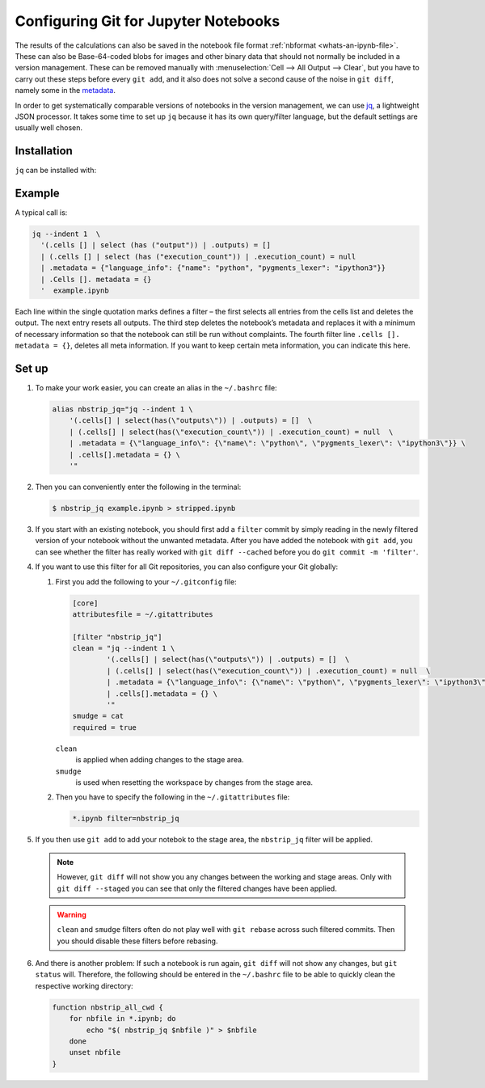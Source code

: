 .. SPDX-FileCopyrightText: 2020 Veit Schiele
..
.. SPDX-License-Identifier: BSD-3-Clause

Configuring Git for Jupyter Notebooks
=====================================

The results of the calculations can also be saved in the notebook file format
:ref:`nbformat <whats-an-ipynb-file>`. These can also be Base-64-coded blobs
for images and other binary data that should not normally be included in a
version management. These can be removed manually with :menuselection:`Cell -->
All Output --> Clear`, but you have to carry out these steps before every ``git
add``, and it also does not solve a second cause of the noise in ``git diff``,
namely some in the `metadata
<https://nbformat.readthedocs.io/en/latest/format_description.html#metadata>`_.

In order to get systematically comparable versions of notebooks in the version
management, we can use `jq <https://stedolan.github.io/jq/>`_, a lightweight
JSON processor. It takes some time to set up ``jq`` because it has its own
query/filter language, but the default settings are usually well chosen.

Installation
------------

``jq`` can be installed with:

.. tab:: Debian/Ubuntu

   .. code-block:: console

      $ sudo apt install jq

.. tab:: macOS

   .. code-block:: console

      $ brew install jq

Example
-------

A typical call is:

.. code-block:: console

    jq --indent 1  \
      '(.cells [] | select (has ("output")) | .outputs) = []
      | (.cells [] | select (has ("execution_count")) | .execution_count) = null
      | .metadata = {"language_info": {"name": "python", "pygments_lexer": "ipython3"}}
      | .Cells []. metadata = {}
      '  example.ipynb

Each line within the single quotation marks defines a filter – the first selects
all entries from the cells list and deletes the output. The next entry resets all
outputs. The third step deletes the notebook’s metadata and replaces it with a
minimum of necessary information so that the notebook can still be run without
complaints. The fourth filter line ``.cells []. metadata = {}``, deletes all meta
information. If you want to keep certain meta information, you can indicate this
here.

Set up
------

#. To make your work easier, you can create an alias in the ``~/.bashrc`` file:

   .. code-block:: bash

    alias nbstrip_jq="jq --indent 1 \
        '(.cells[] | select(has(\"outputs\")) | .outputs) = []  \
        | (.cells[] | select(has(\"execution_count\")) | .execution_count) = null  \
        | .metadata = {\"language_info\": {\"name\": \"python\", \"pygments_lexer\": \"ipython3\"}} \
        | .cells[].metadata = {} \
        '"

#. Then you can conveniently enter the following in the terminal:

   .. code-block:: console

    $ nbstrip_jq example.ipynb > stripped.ipynb

#. If you start with an existing notebook, you should first add a ``filter``
   commit by simply reading in the newly filtered version of your notebook
   without the unwanted metadata. After you have added the notebook with ``git
   add``, you can see whether the filter has really worked with ``git diff
   --cached``  before you do ``git commit -m 'filter'``.

#. If you want to use this filter for all Git repositories, you can also
   configure your Git globally:

   #. First you add the following to your ``~/.gitconfig`` file:

      .. code-block:: ini

        [core]
        attributesfile = ~/.gitattributes

        [filter "nbstrip_jq"]
        clean = "jq --indent 1 \
                '(.cells[] | select(has(\"outputs\")) | .outputs) = []  \
                | (.cells[] | select(has(\"execution_count\")) | .execution_count) = null  \
                | .metadata = {\"language_info\": {\"name\": \"python\", \"pygments_lexer\": \"ipython3\"}} \
                | .cells[].metadata = {} \
                '"
        smudge = cat
        required = true

      ``clean``
          is applied when adding changes to the stage area.
      ``smudge``
          is used when resetting the workspace by changes from the stage area.

   #. Then you have to specify the following in the ``~/.gitattributes`` file:

      .. code-block:: ini

         *.ipynb filter=nbstrip_jq

#. If you then use ``git add`` to add your notebok to the stage area, the
   ``nbstrip_jq`` filter will be applied.

   .. note::
      However, ``git diff`` will not show you any changes between the working
      and stage areas. Only with ``git diff --staged`` you can see that only the
      filtered changes have been applied.

   .. warning::
      ``clean`` and ``smudge`` filters often do not play well with ``git
      rebase`` across such filtered commits. Then you should disable these
      filters before rebasing.

#. And there is another problem: If such a notebook is run again, ``git diff``
   will not show any changes, but ``git status`` will. Therefore, the following
   should be entered in the ``~/.bashrc`` file to be able to quickly clean the
   respective working directory:

   .. code-block:: bash

      function nbstrip_all_cwd {
          for nbfile in *.ipynb; do
              echo "$( nbstrip_jq $nbfile )" > $nbfile
          done
          unset nbfile
      }

